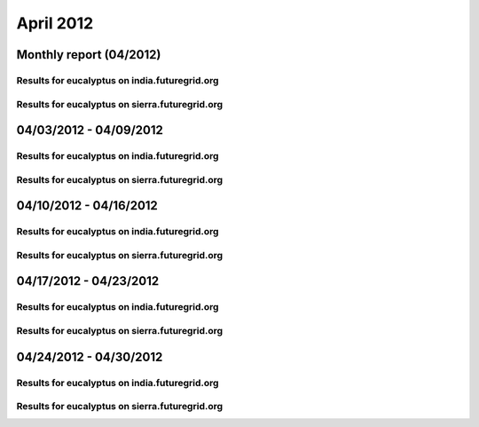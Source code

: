 April 2012
========================================
Monthly report (04/2012)
----------------------------------------

Results for eucalyptus on india.futuregrid.org
^^^^^^^^^^^^^^^^^^^^^^^^^^^^^^^^^^^^^^^^^^^^^^^^^^^^^^^^^

.. raw:: html

	<div style="margin-top:10px;">
	<iframe width="800" height="450" src="data/2012-04/india/eucalyptus/user/count/columnhighcharts.html" frameborder="0"></iframe>
	</div>
	Figure 1. Total count of VMs submitted per user for April 2012 on india

.. raw:: html

	<div style="margin-top:10px;">
	<iframe width="800" height="450" src="data/2012-04/india/eucalyptus/user/runtime/columnhighcharts.html" frameborder="0"></iframe>
	</div>
	Figure 2. Total runtime of VMs submitted per user for April 2012 on india

.. raw:: html

	<div style="margin-top:10px;">
	<iframe width="800" height="450" src="data/2012-04/india/eucalyptus/count_node/columnhighcharts.html" frameborder="0"></iframe>
	</div>
	Figure 3. Total VMs count per node cluster for April 2012 on india

Results for eucalyptus on sierra.futuregrid.org
^^^^^^^^^^^^^^^^^^^^^^^^^^^^^^^^^^^^^^^^^^^^^^^^^^^^^^^^^

.. raw:: html

	<div style="margin-top:10px;">
	<iframe width="800" height="450" src="data/2012-04/sierra/eucalyptus/user/count/columnhighcharts.html" frameborder="0"></iframe>
	</div>
	Figure 4. Total count of VMs submitted per user for April 2012 on sierra

.. raw:: html

	<div style="margin-top:10px;">
	<iframe width="800" height="450" src="data/2012-04/sierra/eucalyptus/user/runtime/columnhighcharts.html" frameborder="0"></iframe>
	</div>
	Figure 5. Total runtime of VMs submitted per user for April 2012 on sierra

.. raw:: html

	<div style="margin-top:10px;">
	<iframe width="800" height="450" src="data/2012-04/sierra/eucalyptus/count_node/columnhighcharts.html" frameborder="0"></iframe>
	</div>
	Figure 6. Total VMs count per node cluster for April 2012 on sierra

04/03/2012 - 04/09/2012
------------------------------------------------------------

Results for eucalyptus on india.futuregrid.org
^^^^^^^^^^^^^^^^^^^^^^^^^^^^^^^^^^^^^^^^^^^^^^^^^^^^^^^^^

.. raw:: html

	<div style="margin-top:10px;">
	<iframe width="800" height="450" src="data/2012-04-09/india/eucalyptus/user/count/columnhighcharts.html" frameborder="0"></iframe>
	</div>
	Figure 1. Total count of VMs submitted per user for 2012-04-03  ~ 2012-04-09 on india

.. raw:: html

	<div style="margin-top:10px;">
	<iframe width="800" height="450" src="data/2012-04-09/india/eucalyptus/user/runtime/columnhighcharts.html" frameborder="0"></iframe>
	</div>
	Figure 2. Total runtime of VMs submitted per user for 2012-04-03  ~ 2012-04-09 on india

.. raw:: html

	<div style="margin-top:10px;">
	<iframe width="800" height="450" src="data/2012-04-09/india/eucalyptus/count_node/columnhighcharts.html" frameborder="0"></iframe>
	</div>
	Figure 3. Total VMs count per node cluster for 2012-04-03  ~ 2012-04-09 on india

Results for eucalyptus on sierra.futuregrid.org
^^^^^^^^^^^^^^^^^^^^^^^^^^^^^^^^^^^^^^^^^^^^^^^^^^^^^^^^^

.. raw:: html

	<div style="margin-top:10px;">
	<iframe width="800" height="450" src="data/2012-04-09/sierra/eucalyptus/user/count/columnhighcharts.html" frameborder="0"></iframe>
	</div>
	Figure 4. Total count of VMs submitted per user for 2012-04-03  ~ 2012-04-09 on sierra

.. raw:: html

	<div style="margin-top:10px;">
	<iframe width="800" height="450" src="data/2012-04-09/sierra/eucalyptus/user/runtime/columnhighcharts.html" frameborder="0"></iframe>
	</div>
	Figure 5. Total runtime of VMs submitted per user for 2012-04-03  ~ 2012-04-09 on sierra

.. raw:: html

	<div style="margin-top:10px;">
	<iframe width="800" height="450" src="data/2012-04-09/sierra/eucalyptus/count_node/columnhighcharts.html" frameborder="0"></iframe>
	</div>
	Figure 6. Total VMs count per node cluster for 2012-04-03  ~ 2012-04-09 on sierra

04/10/2012 - 04/16/2012
------------------------------------------------------------

Results for eucalyptus on india.futuregrid.org
^^^^^^^^^^^^^^^^^^^^^^^^^^^^^^^^^^^^^^^^^^^^^^^^^^^^^^^^^

.. raw:: html

	<div style="margin-top:10px;">
	<iframe width="800" height="450" src="data/2012-04-16/india/eucalyptus/user/count/columnhighcharts.html" frameborder="0"></iframe>
	</div>
	Figure 1. Total count of VMs submitted per user for 2012-04-10  ~ 2012-04-16 on india

.. raw:: html

	<div style="margin-top:10px;">
	<iframe width="800" height="450" src="data/2012-04-16/india/eucalyptus/user/runtime/columnhighcharts.html" frameborder="0"></iframe>
	</div>
	Figure 2. Total runtime of VMs submitted per user for 2012-04-10  ~ 2012-04-16 on india

.. raw:: html

	<div style="margin-top:10px;">
	<iframe width="800" height="450" src="data/2012-04-16/india/eucalyptus/count_node/columnhighcharts.html" frameborder="0"></iframe>
	</div>
	Figure 3. Total VMs count per node cluster for 2012-04-10  ~ 2012-04-16 on india

Results for eucalyptus on sierra.futuregrid.org
^^^^^^^^^^^^^^^^^^^^^^^^^^^^^^^^^^^^^^^^^^^^^^^^^^^^^^^^^

.. raw:: html

	<div style="margin-top:10px;">
	<iframe width="800" height="450" src="data/2012-04-16/sierra/eucalyptus/user/count/columnhighcharts.html" frameborder="0"></iframe>
	</div>
	Figure 4. Total count of VMs submitted per user for 2012-04-10  ~ 2012-04-16 on sierra

.. raw:: html

	<div style="margin-top:10px;">
	<iframe width="800" height="450" src="data/2012-04-16/sierra/eucalyptus/user/runtime/columnhighcharts.html" frameborder="0"></iframe>
	</div>
	Figure 5. Total runtime of VMs submitted per user for 2012-04-10  ~ 2012-04-16 on sierra

.. raw:: html

	<div style="margin-top:10px;">
	<iframe width="800" height="450" src="data/2012-04-16/sierra/eucalyptus/count_node/columnhighcharts.html" frameborder="0"></iframe>
	</div>
	Figure 6. Total VMs count per node cluster for 2012-04-10  ~ 2012-04-16 on sierra

04/17/2012 - 04/23/2012
------------------------------------------------------------

Results for eucalyptus on india.futuregrid.org
^^^^^^^^^^^^^^^^^^^^^^^^^^^^^^^^^^^^^^^^^^^^^^^^^^^^^^^^^

.. raw:: html

	<div style="margin-top:10px;">
	<iframe width="800" height="450" src="data/2012-04-23/india/eucalyptus/user/count/columnhighcharts.html" frameborder="0"></iframe>
	</div>
	Figure 1. Total count of VMs submitted per user for 2012-04-17  ~ 2012-04-23 on india

.. raw:: html

	<div style="margin-top:10px;">
	<iframe width="800" height="450" src="data/2012-04-23/india/eucalyptus/user/runtime/columnhighcharts.html" frameborder="0"></iframe>
	</div>
	Figure 2. Total runtime of VMs submitted per user for 2012-04-17  ~ 2012-04-23 on india

.. raw:: html

	<div style="margin-top:10px;">
	<iframe width="800" height="450" src="data/2012-04-23/india/eucalyptus/count_node/columnhighcharts.html" frameborder="0"></iframe>
	</div>
	Figure 3. Total VMs count per node cluster for 2012-04-17  ~ 2012-04-23 on india

Results for eucalyptus on sierra.futuregrid.org
^^^^^^^^^^^^^^^^^^^^^^^^^^^^^^^^^^^^^^^^^^^^^^^^^^^^^^^^^

.. raw:: html

	<div style="margin-top:10px;">
	<iframe width="800" height="450" src="data/2012-04-23/sierra/eucalyptus/user/count/columnhighcharts.html" frameborder="0"></iframe>
	</div>
	Figure 4. Total count of VMs submitted per user for 2012-04-17  ~ 2012-04-23 on sierra

.. raw:: html

	<div style="margin-top:10px;">
	<iframe width="800" height="450" src="data/2012-04-23/sierra/eucalyptus/user/runtime/columnhighcharts.html" frameborder="0"></iframe>
	</div>
	Figure 5. Total runtime of VMs submitted per user for 2012-04-17  ~ 2012-04-23 on sierra

.. raw:: html

	<div style="margin-top:10px;">
	<iframe width="800" height="450" src="data/2012-04-23/sierra/eucalyptus/count_node/columnhighcharts.html" frameborder="0"></iframe>
	</div>
	Figure 6. Total VMs count per node cluster for 2012-04-17  ~ 2012-04-23 on sierra

04/24/2012 - 04/30/2012
------------------------------------------------------------

Results for eucalyptus on india.futuregrid.org
^^^^^^^^^^^^^^^^^^^^^^^^^^^^^^^^^^^^^^^^^^^^^^^^^^^^^^^^^

.. raw:: html

	<div style="margin-top:10px;">
	<iframe width="800" height="450" src="data/2012-04-30/india/eucalyptus/user/count/columnhighcharts.html" frameborder="0"></iframe>
	</div>
	Figure 1. Total count of VMs submitted per user for 2012-04-24  ~ 2012-04-30 on india

.. raw:: html

	<div style="margin-top:10px;">
	<iframe width="800" height="450" src="data/2012-04-30/india/eucalyptus/user/runtime/columnhighcharts.html" frameborder="0"></iframe>
	</div>
	Figure 2. Total runtime of VMs submitted per user for 2012-04-24  ~ 2012-04-30 on india

.. raw:: html

	<div style="margin-top:10px;">
	<iframe width="800" height="450" src="data/2012-04-30/india/eucalyptus/count_node/columnhighcharts.html" frameborder="0"></iframe>
	</div>
	Figure 3. Total VMs count per node cluster for 2012-04-24  ~ 2012-04-30 on india

Results for eucalyptus on sierra.futuregrid.org
^^^^^^^^^^^^^^^^^^^^^^^^^^^^^^^^^^^^^^^^^^^^^^^^^^^^^^^^^

.. raw:: html

	<div style="margin-top:10px;">
	<iframe width="800" height="450" src="data/2012-04-30/sierra/eucalyptus/user/count/columnhighcharts.html" frameborder="0"></iframe>
	</div>
	Figure 4. Total count of VMs submitted per user for 2012-04-24  ~ 2012-04-30 on sierra

.. raw:: html

	<div style="margin-top:10px;">
	<iframe width="800" height="450" src="data/2012-04-30/sierra/eucalyptus/user/runtime/columnhighcharts.html" frameborder="0"></iframe>
	</div>
	Figure 5. Total runtime of VMs submitted per user for 2012-04-24  ~ 2012-04-30 on sierra

.. raw:: html

	<div style="margin-top:10px;">
	<iframe width="800" height="450" src="data/2012-04-30/sierra/eucalyptus/count_node/columnhighcharts.html" frameborder="0"></iframe>
	</div>
	Figure 6. Total VMs count per node cluster for 2012-04-24  ~ 2012-04-30 on sierra
